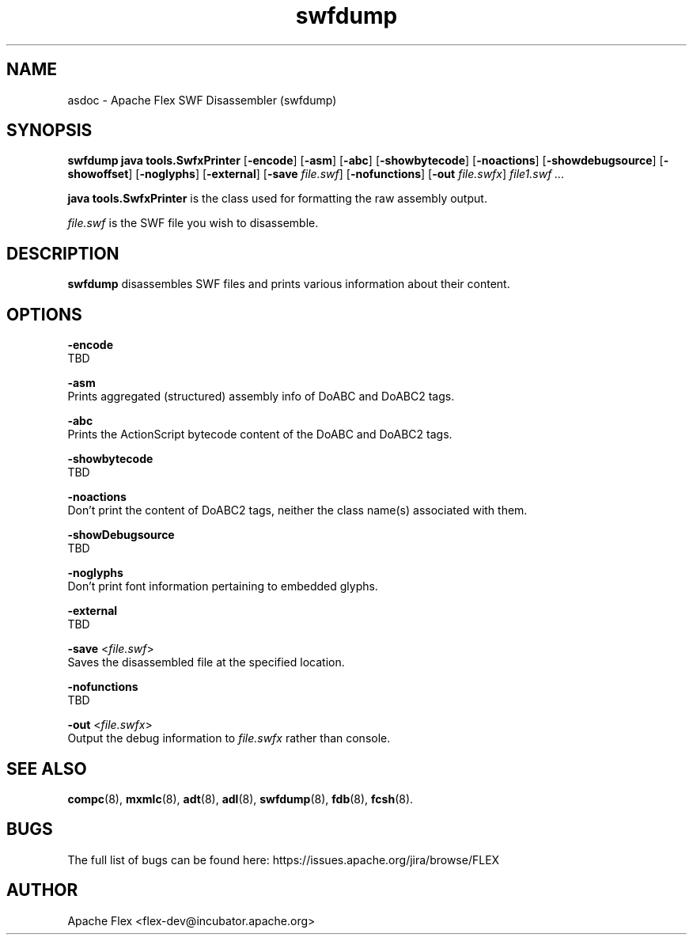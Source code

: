 .\" Manpage for swfdump.
.\" Licensed to the Apache Software Foundation (ASF) under one or more
.\" contributor license agreements.  See the NOTICE file distributed with
.\" this work for additional information regarding copyright ownership.
.\" The ASF licenses this file to You under the Apache License, Version 2.0
.\" (the "License"); you may not use this file except in compliance with
.\" the License.  You may obtain a copy of the License at
.\"
.\"     http://www.apache.org/licenses/LICENSE-2.0
.\"
.\" Unless required by applicable law or agreed to in writing, software
.\" distributed under the License is distributed on an "AS IS" BASIS,
.\" WITHOUT WARRANTIES OR CONDITIONS OF ANY KIND, either express or implied.
.\" See the License for the specific language governing permissions and
.\" limitations under the License.
.\"
.\" Contact flex\-dev@incubator.apache.org in to correct errors or typos.
.TH swfdump 8 "26 March 2012" "1.0" "Apache Flex SWF Disassembler (swfdump)"
.SH NAME
asdoc \- Apache Flex SWF Disassembler (swfdump)
.SH SYNOPSIS
.B swfdump java tools.SwfxPrinter
.RB [ -encode ]
.RB [ -asm ]
.RB [ -abc ]
.RB [ -showbytecode ]
.RB [ -noactions ]
.RB [ -showdebugsource ]
.RB [ -showoffset ]
.RB [ -noglyphs ]
.RB [ -external ]
.RB [ -save
.IR file.swf ]
.RB [ -nofunctions ]
.RB [ -out
.IR file.swfx ]
.I file1.swf ...

.B java tools.SwfxPrinter 
is the class used for formatting the raw assembly output.

.I file.swf
is the SWF file you wish to disassemble.

.SH DESCRIPTION
.B swfdump
disassembles SWF files and prints various information about their content.

.SH OPTIONS
.B \-encode
    TBD
.LP
.B \-asm
    Prints aggregated (structured) assembly info of DoABC and DoABC2 tags.
.LP
.B \-abc
    Prints the ActionScript bytecode content of the DoABC and DoABC2 tags.
.LP
.B \-showbytecode
    TBD
.LP
.B \-noactions
    Don't print the content of DoABC2 tags, neither the class name(s) associated with them.
.LP
.B \-showDebugsource
    TBD
.LP
.B \-noglyphs
    Don't print font information pertaining to embedded glyphs.
.LP
.B \-external
    TBD
.LP
.B \-save
.RI < file.swf >
.br
    Saves the disassembled file at the specified location.
.LP
.B \-nofunctions
    TBD
.LP
.B \-out
.RI < file.swfx >
.br
    Output the debug information to 
.I file.swfx
rather than console.

.SH SEE ALSO
.BR compc (8),
.BR mxmlc (8),
.BR adt (8),
.BR adl (8),
.BR swfdump (8),
.BR fdb (8),
.BR fcsh (8).

.SH BUGS
The full list of bugs can be found here: 
https://issues.apache.org/jira/browse/FLEX
.SH AUTHOR
Apache Flex <flex\-dev@incubator.apache.org>
